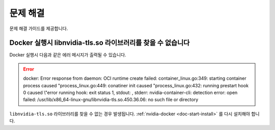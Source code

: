 .. meta::
    :keywords: TROUBLESHOOTING

.. _doc-etc-troubleshooting:

문제 해결
=========

문제 해결 가이드를 제공합니다.

Docker 실행시 libnvidia-tls.so 라이브러리를 찾을 수 없습니다
------------------------------------------------------------

Docker 실행시 다음과 같은 에러 메시지가 출력될 수 있습니다.

.. error::
    docker: Error response from daemon: OCI runtime create failed: container_linux.go:349: starting container process caused "process_linux.go:449: conatiner init caused \"process_linux.go:432: running prestart hook 0 caused \\\"error running hook: exit status 1, stdout: , stderr: nvidia-container-cli: detection error: open failed: /usr/lib/x86_64-linux-gnu/libnvidia-tls.so.450.36.06: no such file or directory

``libnvidia-tls.so`` 라이브러리를 찾을 수 없는 경우 발생됩니다.
:ref:`nvidia-docker <doc-start-install>` 를 다시 설치해야 합니다.

